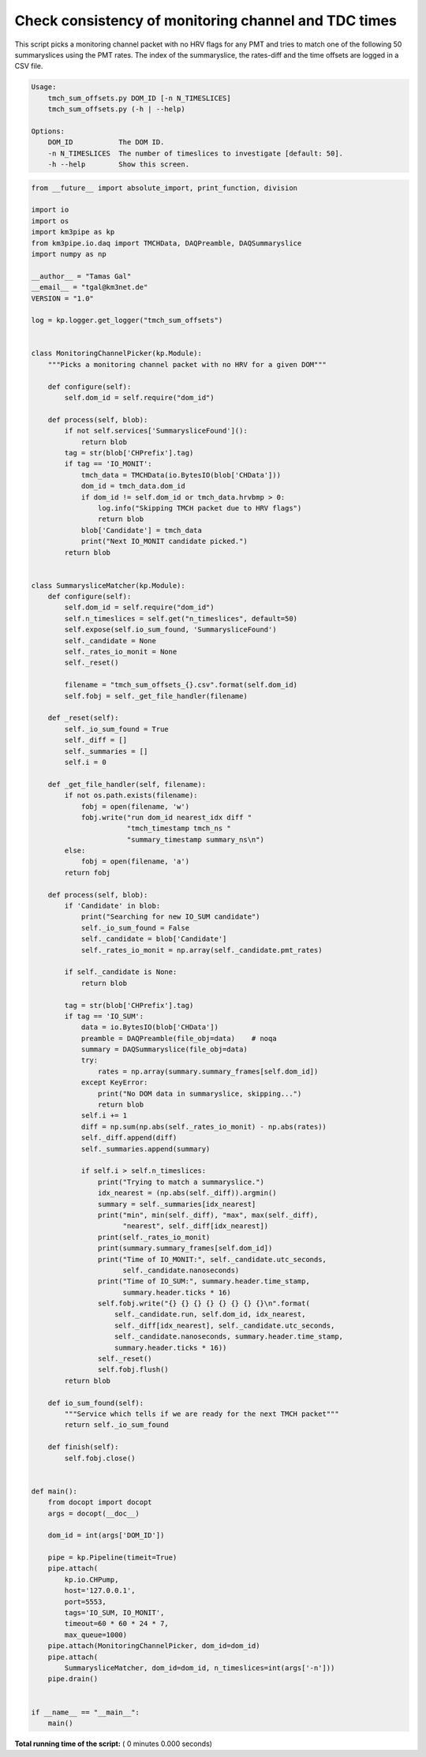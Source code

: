 

.. _sphx_glr_auto_examples_monitoring_tmch_sum_offsets.py:


=====================================================
Check consistency of monitoring channel and TDC times
=====================================================

This script picks a monitoring channel packet with no HRV flags for any PMT
and tries to match one of the following 50 summaryslices using the PMT rates.
The index of the summaryslice, the rates-diff and the time offsets are logged
in a CSV file.

.. code-block:: bash

    Usage:
        tmch_sum_offsets.py DOM_ID [-n N_TIMESLICES]
        tmch_sum_offsets.py (-h | --help)

    Options:
        DOM_ID           The DOM ID.
        -n N_TIMESLICES  The number of timeslices to investigate [default: 50].
        -h --help        Show this screen.




.. code-block:: python

    from __future__ import absolute_import, print_function, division

    import io
    import os
    import km3pipe as kp
    from km3pipe.io.daq import TMCHData, DAQPreamble, DAQSummaryslice
    import numpy as np

    __author__ = "Tamas Gal"
    __email__ = "tgal@km3net.de"
    VERSION = "1.0"

    log = kp.logger.get_logger("tmch_sum_offsets")


    class MonitoringChannelPicker(kp.Module):
        """Picks a monitoring channel packet with no HRV for a given DOM"""

        def configure(self):
            self.dom_id = self.require("dom_id")

        def process(self, blob):
            if not self.services['SummarysliceFound']():
                return blob
            tag = str(blob['CHPrefix'].tag)
            if tag == 'IO_MONIT':
                tmch_data = TMCHData(io.BytesIO(blob['CHData']))
                dom_id = tmch_data.dom_id
                if dom_id != self.dom_id or tmch_data.hrvbmp > 0:
                    log.info("Skipping TMCH packet due to HRV flags")
                    return blob
                blob['Candidate'] = tmch_data
                print("Next IO_MONIT candidate picked.")
            return blob


    class SummarysliceMatcher(kp.Module):
        def configure(self):
            self.dom_id = self.require("dom_id")
            self.n_timeslices = self.get("n_timeslices", default=50)
            self.expose(self.io_sum_found, 'SummarysliceFound')
            self._candidate = None
            self._rates_io_monit = None
            self._reset()

            filename = "tmch_sum_offsets_{}.csv".format(self.dom_id)
            self.fobj = self._get_file_handler(filename)

        def _reset(self):
            self._io_sum_found = True
            self._diff = []
            self._summaries = []
            self.i = 0

        def _get_file_handler(self, filename):
            if not os.path.exists(filename):
                fobj = open(filename, 'w')
                fobj.write("run dom_id nearest_idx diff "
                           "tmch_timestamp tmch_ns "
                           "summary_timestamp summary_ns\n")
            else:
                fobj = open(filename, 'a')
            return fobj

        def process(self, blob):
            if 'Candidate' in blob:
                print("Searching for new IO_SUM candidate")
                self._io_sum_found = False
                self._candidate = blob['Candidate']
                self._rates_io_monit = np.array(self._candidate.pmt_rates)

            if self._candidate is None:
                return blob

            tag = str(blob['CHPrefix'].tag)
            if tag == 'IO_SUM':
                data = io.BytesIO(blob['CHData'])
                preamble = DAQPreamble(file_obj=data)    # noqa
                summary = DAQSummaryslice(file_obj=data)
                try:
                    rates = np.array(summary.summary_frames[self.dom_id])
                except KeyError:
                    print("No DOM data in summaryslice, skipping...")
                    return blob
                self.i += 1
                diff = np.sum(np.abs(self._rates_io_monit) - np.abs(rates))
                self._diff.append(diff)
                self._summaries.append(summary)

                if self.i > self.n_timeslices:
                    print("Trying to match a summaryslice.")
                    idx_nearest = (np.abs(self._diff)).argmin()
                    summary = self._summaries[idx_nearest]
                    print("min", min(self._diff), "max", max(self._diff),
                          "nearest", self._diff[idx_nearest])
                    print(self._rates_io_monit)
                    print(summary.summary_frames[self.dom_id])
                    print("Time of IO_MONIT:", self._candidate.utc_seconds,
                          self._candidate.nanoseconds)
                    print("Time of IO_SUM:", summary.header.time_stamp,
                          summary.header.ticks * 16)
                    self.fobj.write("{} {} {} {} {} {} {} {}\n".format(
                        self._candidate.run, self.dom_id, idx_nearest,
                        self._diff[idx_nearest], self._candidate.utc_seconds,
                        self._candidate.nanoseconds, summary.header.time_stamp,
                        summary.header.ticks * 16))
                    self._reset()
                    self.fobj.flush()
            return blob

        def io_sum_found(self):
            """Service which tells if we are ready for the next TMCH packet"""
            return self._io_sum_found

        def finish(self):
            self.fobj.close()


    def main():
        from docopt import docopt
        args = docopt(__doc__)

        dom_id = int(args['DOM_ID'])

        pipe = kp.Pipeline(timeit=True)
        pipe.attach(
            kp.io.CHPump,
            host='127.0.0.1',
            port=5553,
            tags='IO_SUM, IO_MONIT',
            timeout=60 * 60 * 24 * 7,
            max_queue=1000)
        pipe.attach(MonitoringChannelPicker, dom_id=dom_id)
        pipe.attach(
            SummarysliceMatcher, dom_id=dom_id, n_timeslices=int(args['-n']))
        pipe.drain()


    if __name__ == "__main__":
        main()

**Total running time of the script:** ( 0 minutes  0.000 seconds)



.. only :: html

 .. container:: sphx-glr-footer


  .. container:: sphx-glr-download

     :download:`Download Python source code: tmch_sum_offsets.py <tmch_sum_offsets.py>`



  .. container:: sphx-glr-download

     :download:`Download Jupyter notebook: tmch_sum_offsets.ipynb <tmch_sum_offsets.ipynb>`


.. only:: html

 .. rst-class:: sphx-glr-signature

    `Gallery generated by Sphinx-Gallery <https://sphinx-gallery.readthedocs.io>`_
